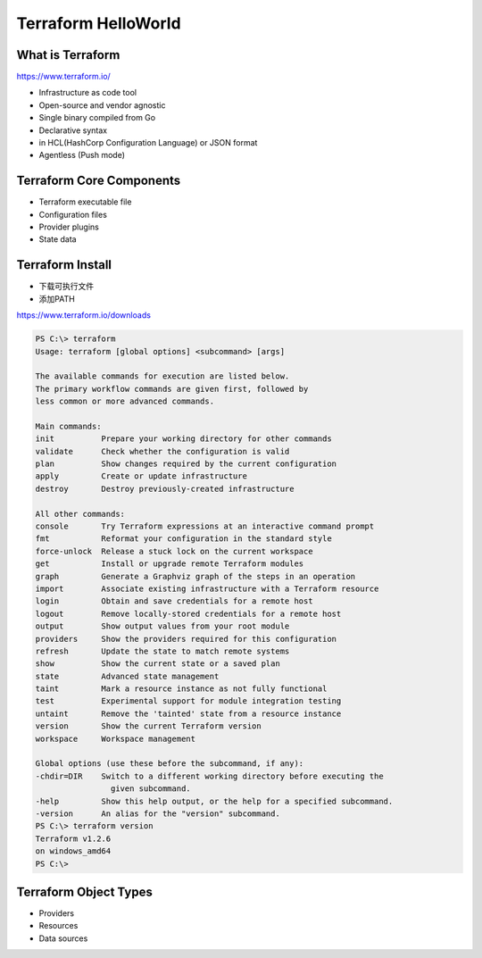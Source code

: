 Terraform HelloWorld
==========================


What is Terraform
-------------------------

https://www.terraform.io/

- Infrastructure as code tool
- Open-source and vendor agnostic
- Single binary compiled from Go
- Declarative syntax
- in HCL(HashCorp Configuration Language) or JSON format
- Agentless (Push mode)

Terraform Core Components
----------------------------

- Terraform executable file
- Configuration files
- Provider plugins
- State data

Terraform Install
--------------------

- 下载可执行文件
- 添加PATH

https://www.terraform.io/downloads

.. code-block:: bash

    PS C:\> terraform
    Usage: terraform [global options] <subcommand> [args]

    The available commands for execution are listed below.
    The primary workflow commands are given first, followed by
    less common or more advanced commands.

    Main commands:
    init          Prepare your working directory for other commands
    validate      Check whether the configuration is valid
    plan          Show changes required by the current configuration
    apply         Create or update infrastructure
    destroy       Destroy previously-created infrastructure

    All other commands:
    console       Try Terraform expressions at an interactive command prompt
    fmt           Reformat your configuration in the standard style
    force-unlock  Release a stuck lock on the current workspace
    get           Install or upgrade remote Terraform modules
    graph         Generate a Graphviz graph of the steps in an operation
    import        Associate existing infrastructure with a Terraform resource
    login         Obtain and save credentials for a remote host
    logout        Remove locally-stored credentials for a remote host
    output        Show output values from your root module
    providers     Show the providers required for this configuration
    refresh       Update the state to match remote systems
    show          Show the current state or a saved plan
    state         Advanced state management
    taint         Mark a resource instance as not fully functional
    test          Experimental support for module integration testing
    untaint       Remove the 'tainted' state from a resource instance
    version       Show the current Terraform version
    workspace     Workspace management

    Global options (use these before the subcommand, if any):
    -chdir=DIR    Switch to a different working directory before executing the
                    given subcommand.
    -help         Show this help output, or the help for a specified subcommand.
    -version      An alias for the "version" subcommand.
    PS C:\> terraform version
    Terraform v1.2.6
    on windows_amd64
    PS C:\>

Terraform Object Types
-----------------------------

- Providers
- Resources
- Data sources